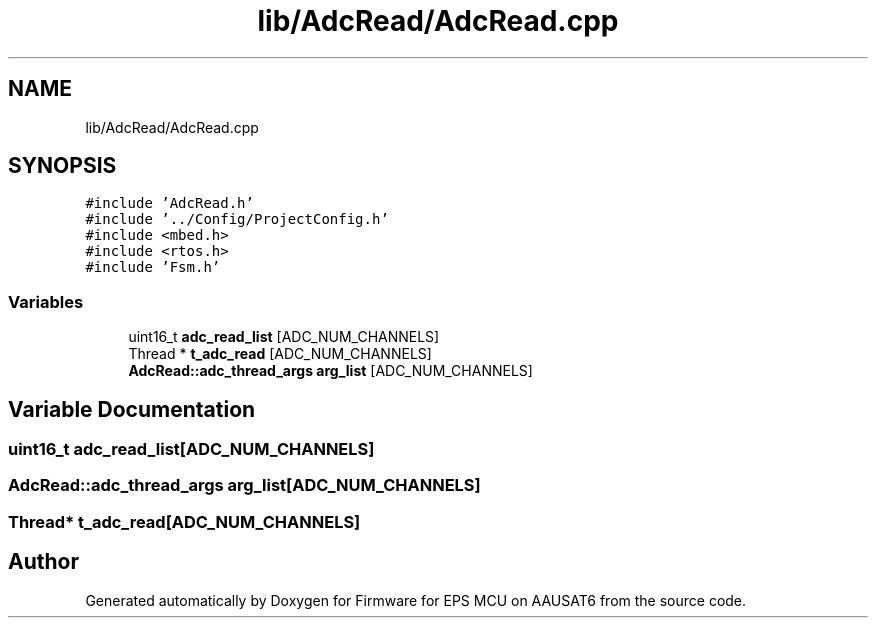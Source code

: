 .TH "lib/AdcRead/AdcRead.cpp" 3 "Tue May 17 2022" "Firmware for EPS MCU on AAUSAT6" \" -*- nroff -*-
.ad l
.nh
.SH NAME
lib/AdcRead/AdcRead.cpp
.SH SYNOPSIS
.br
.PP
\fC#include 'AdcRead\&.h'\fP
.br
\fC#include '\&.\&./Config/ProjectConfig\&.h'\fP
.br
\fC#include <mbed\&.h>\fP
.br
\fC#include <rtos\&.h>\fP
.br
\fC#include 'Fsm\&.h'\fP
.br

.SS "Variables"

.in +1c
.ti -1c
.RI "uint16_t \fBadc_read_list\fP [ADC_NUM_CHANNELS]"
.br
.ti -1c
.RI "Thread * \fBt_adc_read\fP [ADC_NUM_CHANNELS]"
.br
.ti -1c
.RI "\fBAdcRead::adc_thread_args\fP \fBarg_list\fP [ADC_NUM_CHANNELS]"
.br
.in -1c
.SH "Variable Documentation"
.PP 
.SS "uint16_t adc_read_list[ADC_NUM_CHANNELS]"

.SS "\fBAdcRead::adc_thread_args\fP arg_list[ADC_NUM_CHANNELS]"

.SS "Thread* t_adc_read[ADC_NUM_CHANNELS]"

.SH "Author"
.PP 
Generated automatically by Doxygen for Firmware for EPS MCU on AAUSAT6 from the source code\&.
